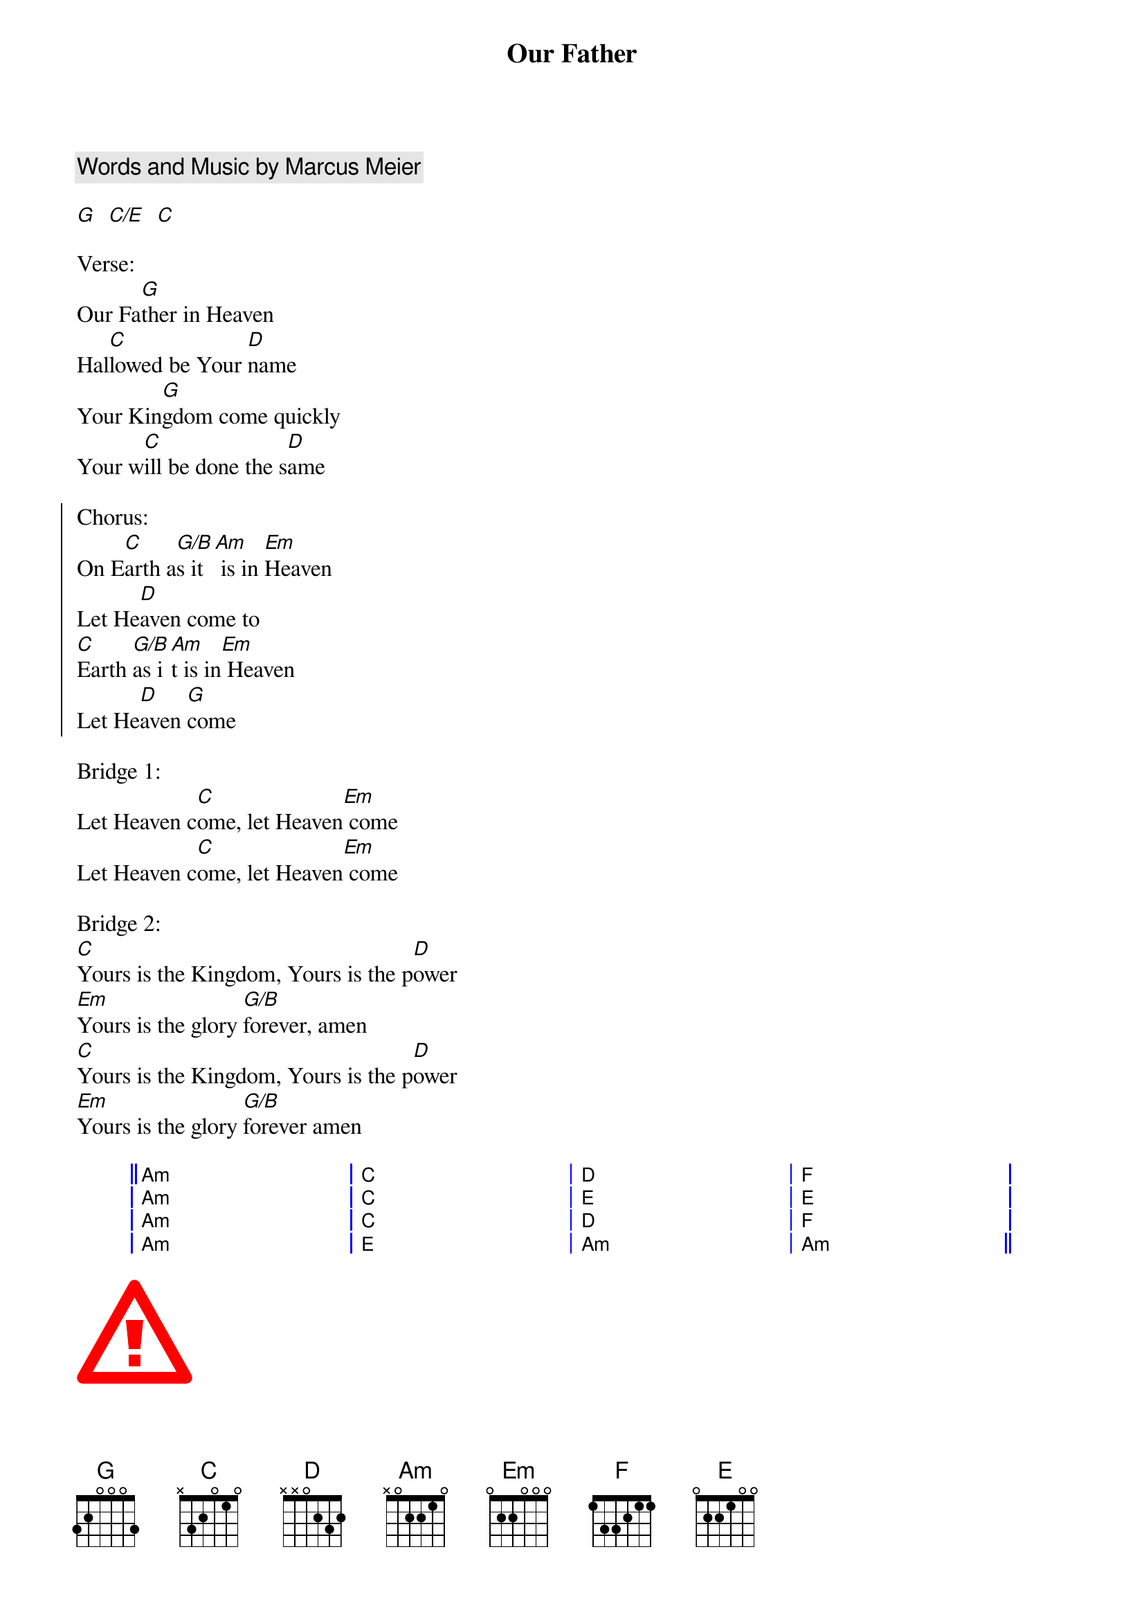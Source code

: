 {title: Our Father}
{artist: Bethel Music}
{key: G}
{comment: Words and Music by Marcus Meier}

{gc:Intro:}
[G]  [C/E]  [C]

{sov}
Verse:
Our Fa[G]ther in Heaven
Hal[C]lowed be Your [D]name
Your Kin[G]gdom come quickly
Your w[C]ill be done the s[D]ame
{eov}

{soc}
Chorus:
On E[C]arth a[G/B]s it[Am] is in [Em]Heaven
Let He[D]aven come to
[C]Earth [G/B]as i[Am]t is in[Em] Heaven
Let He[D]aven [G]come
{eoc}

{sob}
Bridge 1:
Let Heaven c[C]ome, let Heaven[Em] come
Let Heaven c[C]ome, let Heaven[Em] come
{eob}

Bridge 2:
[C]Yours is the Kingdom, Yours is the p[D]ower
[Em]Yours is the glory [G/B]forever, amen
[C]Yours is the Kingdom, Yours is the p[D]ower
[Em]Yours is the glory [G/B]forever amen

{start_of_grid}
|| Am . . . | C . . . | D  . . . | F  . . . |
|  Am . . . | C . . . | E  . . . | E  . . . |
|  Am . . . | C . . . | D  . . . | F  . . . |
|  Am . . . | E . . . | Am . . . | Am . . . ||
{end_of_grid}

{start_of_abc}
X:1
T:The Gentle Breeze
M:2/4
L:1/8
R:Air
K:Em
E>F G/2E/2-E| {A}B2{^c/2B/2}A>B| G/2E/2-E d2| B/2^c/2d B/2c/2d| e>f d>f|\
e3 B| g>B f>B| ef| eB F>B| E4:|

{end_of_abc}

{start_of_textblock align=right flush=right}
She died of the fever,
and nothing could save her
And that was the end of sweet Molly Malone
{end_of_textblock}

{start_of_svg}
<svg xmlns="http://www.w3.org/2000/svg" width="20" height="18" viewBox="0 0 20 18">
  <g stroke="red" fill="none" stroke-width="2">
    <polygon points="1 17 19 17 10 1" stroke-linejoin="round"/>
    <rect x="9" y="13" width="2" height="2" stroke="none" fill="red"/>
    <polygon points="9 12 8.5 7 11.5 7 11 12" stroke="none" fill="red"/>
  </g>
</svg>
{end_of_svg}

{start_of_ly}
\\relative { g'8\\( a b[ c b\\) a] g4 }
{end_of_ly}
